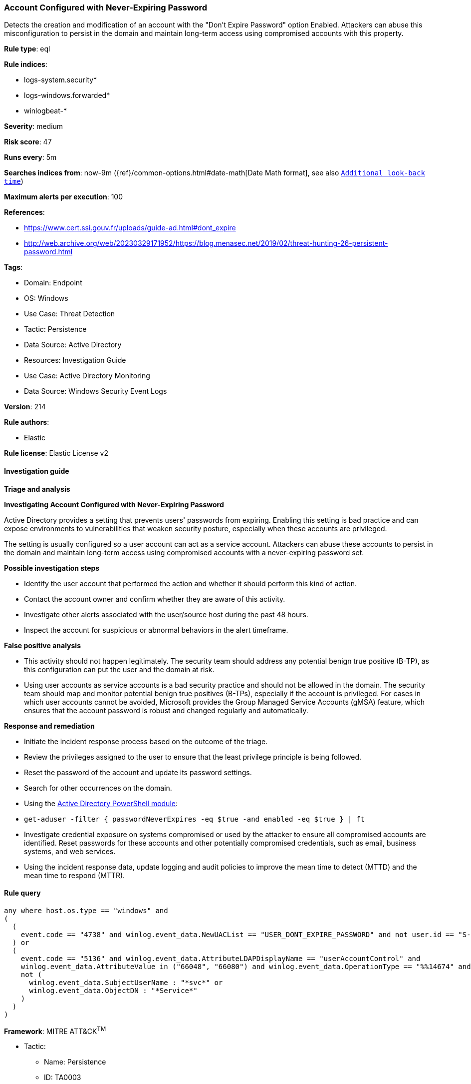 [[prebuilt-rule-8-14-24-account-configured-with-never-expiring-password]]
=== Account Configured with Never-Expiring Password

Detects the creation and modification of an account with the "Don't Expire Password" option Enabled. Attackers can abuse this misconfiguration to persist in the domain and maintain long-term access using compromised accounts with this property.

*Rule type*: eql

*Rule indices*: 

* logs-system.security*
* logs-windows.forwarded*
* winlogbeat-*

*Severity*: medium

*Risk score*: 47

*Runs every*: 5m

*Searches indices from*: now-9m ({ref}/common-options.html#date-math[Date Math format], see also <<rule-schedule, `Additional look-back time`>>)

*Maximum alerts per execution*: 100

*References*: 

* https://www.cert.ssi.gouv.fr/uploads/guide-ad.html#dont_expire
* http://web.archive.org/web/20230329171952/https://blog.menasec.net/2019/02/threat-hunting-26-persistent-password.html

*Tags*: 

* Domain: Endpoint
* OS: Windows
* Use Case: Threat Detection
* Tactic: Persistence
* Data Source: Active Directory
* Resources: Investigation Guide
* Use Case: Active Directory Monitoring
* Data Source: Windows Security Event Logs

*Version*: 214

*Rule authors*: 

* Elastic

*Rule license*: Elastic License v2


==== Investigation guide



*Triage and analysis*



*Investigating Account Configured with Never-Expiring Password*


Active Directory provides a setting that prevents users' passwords from expiring. Enabling this setting is bad practice and can expose environments to vulnerabilities that weaken security posture, especially when these accounts are privileged.

The setting is usually configured so a user account can act as a service account. Attackers can abuse these accounts to persist in the domain and maintain long-term access using compromised accounts with a never-expiring password set.


*Possible investigation steps*


- Identify the user account that performed the action and whether it should perform this kind of action.
- Contact the account owner and confirm whether they are aware of this activity.
- Investigate other alerts associated with the user/source host during the past 48 hours.
- Inspect the account for suspicious or abnormal behaviors in the alert timeframe.


*False positive analysis*


- This activity should not happen legitimately. The security team should address any potential benign true positive (B-TP), as this configuration can put the user and the domain at risk.
- Using user accounts as service accounts is a bad security practice and should not be allowed in the domain. The security team should map and monitor potential benign true positives (B-TPs), especially if the account is privileged. For cases in which user accounts cannot be avoided, Microsoft provides the Group Managed Service Accounts (gMSA) feature, which ensures that the account password is robust and changed regularly and automatically.


*Response and remediation*


- Initiate the incident response process based on the outcome of the triage.
- Review the privileges assigned to the user to ensure that the least privilege principle is being followed.
- Reset the password of the account and update its password settings.
- Search for other occurrences on the domain.
    - Using the https://docs.microsoft.com/en-us/powershell/module/activedirectory/get-aduser[Active Directory PowerShell module]:
        - `get-aduser -filter { passwordNeverExpires -eq $true  -and enabled -eq $true } | ft`
- Investigate credential exposure on systems compromised or used by the attacker to ensure all compromised accounts are identified. Reset passwords for these accounts and other potentially compromised credentials, such as email, business systems, and web services.
- Using the incident response data, update logging and audit policies to improve the mean time to detect (MTTD) and the mean time to respond (MTTR).


==== Rule query


[source, js]
----------------------------------
any where host.os.type == "windows" and
(
  (
    event.code == "4738" and winlog.event_data.NewUACList == "USER_DONT_EXPIRE_PASSWORD" and not user.id == "S-1-5-18"
  ) or
  (
    event.code == "5136" and winlog.event_data.AttributeLDAPDisplayName == "userAccountControl" and
    winlog.event_data.AttributeValue in ("66048", "66080") and winlog.event_data.OperationType == "%%14674" and
    not (
      winlog.event_data.SubjectUserName : "*svc*" or
      winlog.event_data.ObjectDN : "*Service*"
    )
  )
)

----------------------------------

*Framework*: MITRE ATT&CK^TM^

* Tactic:
** Name: Persistence
** ID: TA0003
** Reference URL: https://attack.mitre.org/tactics/TA0003/
* Technique:
** Name: Account Manipulation
** ID: T1098
** Reference URL: https://attack.mitre.org/techniques/T1098/
